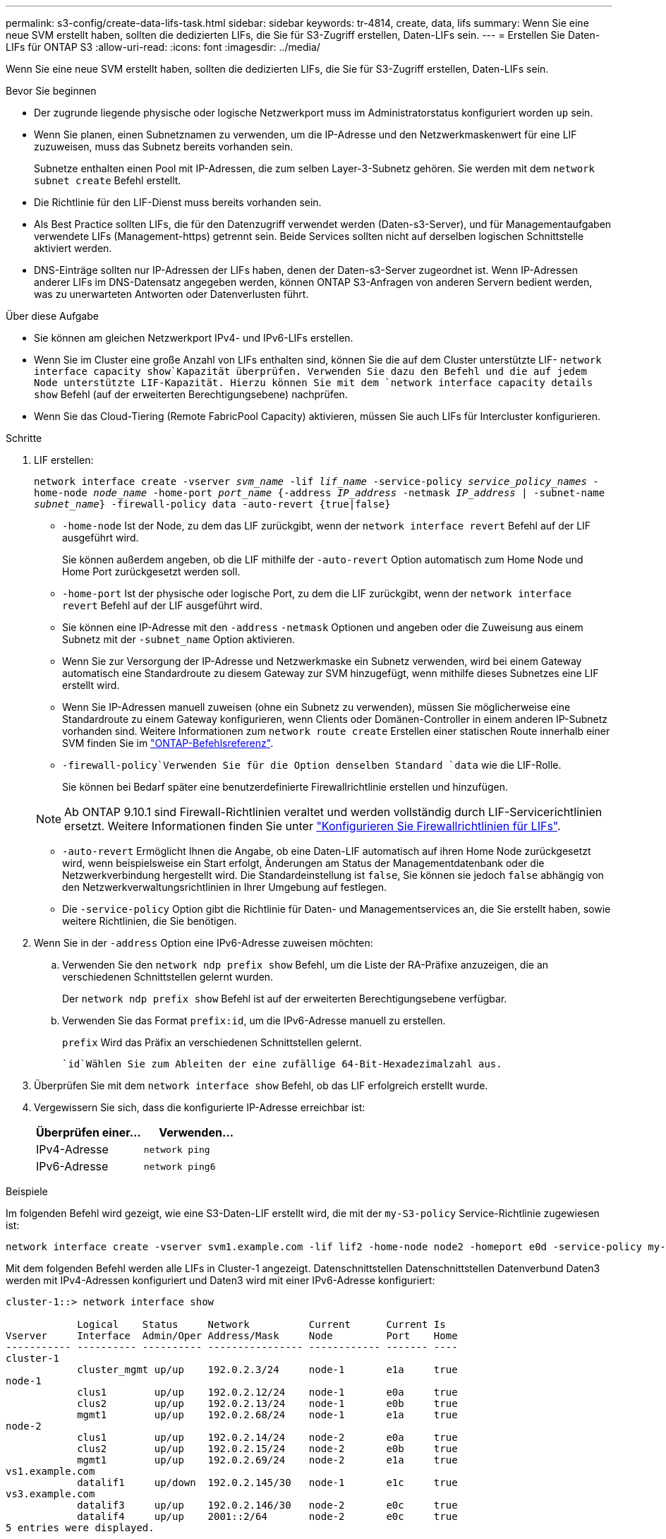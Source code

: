 ---
permalink: s3-config/create-data-lifs-task.html 
sidebar: sidebar 
keywords: tr-4814, create, data, lifs 
summary: Wenn Sie eine neue SVM erstellt haben, sollten die dedizierten LIFs, die Sie für S3-Zugriff erstellen, Daten-LIFs sein. 
---
= Erstellen Sie Daten-LIFs für ONTAP S3
:allow-uri-read: 
:icons: font
:imagesdir: ../media/


[role="lead"]
Wenn Sie eine neue SVM erstellt haben, sollten die dedizierten LIFs, die Sie für S3-Zugriff erstellen, Daten-LIFs sein.

.Bevor Sie beginnen
* Der zugrunde liegende physische oder logische Netzwerkport muss im Administratorstatus konfiguriert worden `up` sein.
* Wenn Sie planen, einen Subnetznamen zu verwenden, um die IP-Adresse und den Netzwerkmaskenwert für eine LIF zuzuweisen, muss das Subnetz bereits vorhanden sein.
+
Subnetze enthalten einen Pool mit IP-Adressen, die zum selben Layer-3-Subnetz gehören. Sie werden mit dem `network subnet create` Befehl erstellt.

* Die Richtlinie für den LIF-Dienst muss bereits vorhanden sein.
* Als Best Practice sollten LIFs, die für den Datenzugriff verwendet werden (Daten-s3-Server), und für Managementaufgaben verwendete LIFs (Management-https) getrennt sein. Beide Services sollten nicht auf derselben logischen Schnittstelle aktiviert werden.
* DNS-Einträge sollten nur IP-Adressen der LIFs haben, denen der Daten-s3-Server zugeordnet ist. Wenn IP-Adressen anderer LIFs im DNS-Datensatz angegeben werden, können ONTAP S3-Anfragen von anderen Servern bedient werden, was zu unerwarteten Antworten oder Datenverlusten führt.


.Über diese Aufgabe
* Sie können am gleichen Netzwerkport IPv4- und IPv6-LIFs erstellen.
* Wenn Sie im Cluster eine große Anzahl von LIFs enthalten sind, können Sie die auf dem Cluster unterstützte LIF- `network interface capacity show`Kapazität überprüfen. Verwenden Sie dazu den Befehl und die auf jedem Node unterstützte LIF-Kapazität. Hierzu können Sie mit dem `network interface capacity details show` Befehl (auf der erweiterten Berechtigungsebene) nachprüfen.
* Wenn Sie das Cloud-Tiering (Remote FabricPool Capacity) aktivieren, müssen Sie auch LIFs für Intercluster konfigurieren.


.Schritte
. LIF erstellen:
+
`network interface create -vserver _svm_name_ -lif _lif_name_ -service-policy _service_policy_names_ -home-node _node_name_ -home-port _port_name_ {-address _IP_address_ -netmask _IP_address_ | -subnet-name _subnet_name_} -firewall-policy data -auto-revert {true|false}`

+
** `-home-node` Ist der Node, zu dem das LIF zurückgibt, wenn der `network interface revert` Befehl auf der LIF ausgeführt wird.
+
Sie können außerdem angeben, ob die LIF mithilfe der `-auto-revert` Option automatisch zum Home Node und Home Port zurückgesetzt werden soll.

** `-home-port` Ist der physische oder logische Port, zu dem die LIF zurückgibt, wenn der `network interface revert` Befehl auf der LIF ausgeführt wird.
** Sie können eine IP-Adresse mit den `-address` `-netmask` Optionen und angeben oder die Zuweisung aus einem Subnetz mit der `-subnet_name` Option aktivieren.
** Wenn Sie zur Versorgung der IP-Adresse und Netzwerkmaske ein Subnetz verwenden, wird bei einem Gateway automatisch eine Standardroute zu diesem Gateway zur SVM hinzugefügt, wenn mithilfe dieses Subnetzes eine LIF erstellt wird.
** Wenn Sie IP-Adressen manuell zuweisen (ohne ein Subnetz zu verwenden), müssen Sie möglicherweise eine Standardroute zu einem Gateway konfigurieren, wenn Clients oder Domänen-Controller in einem anderen IP-Subnetz vorhanden sind. Weitere Informationen zum `network route create` Erstellen einer statischen Route innerhalb einer SVM finden Sie im link:https://docs.netapp.com/us-en/ontap-cli/network-route-create.html["ONTAP-Befehlsreferenz"^].
**  `-firewall-policy`Verwenden Sie für die Option denselben Standard `data` wie die LIF-Rolle.
+
Sie können bei Bedarf später eine benutzerdefinierte Firewallrichtlinie erstellen und hinzufügen.

+

NOTE: Ab ONTAP 9.10.1 sind Firewall-Richtlinien veraltet und werden vollständig durch LIF-Servicerichtlinien ersetzt. Weitere Informationen finden Sie unter link:../networking/configure_firewall_policies_for_lifs.html["Konfigurieren Sie Firewallrichtlinien für LIFs"].

** `-auto-revert` Ermöglicht Ihnen die Angabe, ob eine Daten-LIF automatisch auf ihren Home Node zurückgesetzt wird, wenn beispielsweise ein Start erfolgt, Änderungen am Status der Managementdatenbank oder die Netzwerkverbindung hergestellt wird. Die Standardeinstellung ist `false`, Sie können sie jedoch `false` abhängig von den Netzwerkverwaltungsrichtlinien in Ihrer Umgebung auf festlegen.
** Die `-service-policy` Option gibt die Richtlinie für Daten- und Managementservices an, die Sie erstellt haben, sowie weitere Richtlinien, die Sie benötigen.


. Wenn Sie in der `-address` Option eine IPv6-Adresse zuweisen möchten:
+
.. Verwenden Sie den `network ndp prefix show` Befehl, um die Liste der RA-Präfixe anzuzeigen, die an verschiedenen Schnittstellen gelernt wurden.
+
Der `network ndp prefix show` Befehl ist auf der erweiterten Berechtigungsebene verfügbar.

.. Verwenden Sie das Format `prefix:id`, um die IPv6-Adresse manuell zu erstellen.
+
`prefix` Wird das Präfix an verschiedenen Schnittstellen gelernt.

+
 `id`Wählen Sie zum Ableiten der eine zufällige 64-Bit-Hexadezimalzahl aus.



. Überprüfen Sie mit dem `network interface show` Befehl, ob das LIF erfolgreich erstellt wurde.
. Vergewissern Sie sich, dass die konfigurierte IP-Adresse erreichbar ist:
+
[cols="2*"]
|===
| Überprüfen einer... | Verwenden... 


 a| 
IPv4-Adresse
 a| 
`network ping`



 a| 
IPv6-Adresse
 a| 
`network ping6`

|===


.Beispiele
Im folgenden Befehl wird gezeigt, wie eine S3-Daten-LIF erstellt wird, die mit der `my-S3-policy` Service-Richtlinie zugewiesen ist:

[listing]
----
network interface create -vserver svm1.example.com -lif lif2 -home-node node2 -homeport e0d -service-policy my-S3-policy -subnet-name ipspace1
----
Mit dem folgenden Befehl werden alle LIFs in Cluster-1 angezeigt. Datenschnittstellen Datenschnittstellen Datenverbund Daten3 werden mit IPv4-Adressen konfiguriert und Daten3 wird mit einer IPv6-Adresse konfiguriert:

[listing]
----
cluster-1::> network interface show

            Logical    Status     Network          Current      Current Is
Vserver     Interface  Admin/Oper Address/Mask     Node         Port    Home
----------- ---------- ---------- ---------------- ------------ ------- ----
cluster-1
            cluster_mgmt up/up    192.0.2.3/24     node-1       e1a     true
node-1
            clus1        up/up    192.0.2.12/24    node-1       e0a     true
            clus2        up/up    192.0.2.13/24    node-1       e0b     true
            mgmt1        up/up    192.0.2.68/24    node-1       e1a     true
node-2
            clus1        up/up    192.0.2.14/24    node-2       e0a     true
            clus2        up/up    192.0.2.15/24    node-2       e0b     true
            mgmt1        up/up    192.0.2.69/24    node-2       e1a     true
vs1.example.com
            datalif1     up/down  192.0.2.145/30   node-1       e1c     true
vs3.example.com
            datalif3     up/up    192.0.2.146/30   node-2       e0c     true
            datalif4     up/up    2001::2/64       node-2       e0c     true
5 entries were displayed.
----